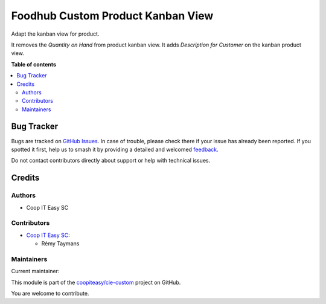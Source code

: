 ==================================
Foodhub Custom Product Kanban View
==================================

.. 
   !!!!!!!!!!!!!!!!!!!!!!!!!!!!!!!!!!!!!!!!!!!!!!!!!!!!
   !! This file is generated by oca-gen-addon-readme !!
   !! changes will be overwritten.                   !!
   !!!!!!!!!!!!!!!!!!!!!!!!!!!!!!!!!!!!!!!!!!!!!!!!!!!!
   !! source digest: sha256:00700dc09dd578425aeefc667006af11f738f0f10797165fe624b13c8f5a4462
   !!!!!!!!!!!!!!!!!!!!!!!!!!!!!!!!!!!!!!!!!!!!!!!!!!!!

.. |badge1| image:: https://img.shields.io/badge/maturity-Beta-yellow.png
    :target: https://odoo-community.org/page/development-status
    :alt: Beta
.. |badge2| image:: https://img.shields.io/badge/licence-AGPL--3-blue.png
    :target: http://www.gnu.org/licenses/agpl-3.0-standalone.html
    :alt: License: AGPL-3
.. |badge3| image:: https://img.shields.io/badge/github-coopiteasy%2Fcie--custom-lightgray.png?logo=github
    :target: https://github.com/coopiteasy/cie-custom/tree/16.0/foodhub_custom_product_kanban_view
    :alt: coopiteasy/cie-custom

|badge1| |badge2| |badge3|

Adapt the kanban view for product.

It removes the *Quantity on Hand* from product kanban view.
It adds *Description for Customer* on the kanban product view.

**Table of contents**

.. contents::
   :local:

Bug Tracker
===========

Bugs are tracked on `GitHub Issues <https://github.com/coopiteasy/cie-custom/issues>`_.
In case of trouble, please check there if your issue has already been reported.
If you spotted it first, help us to smash it by providing a detailed and welcomed
`feedback <https://github.com/coopiteasy/cie-custom/issues/new?body=module:%20foodhub_custom_product_kanban_view%0Aversion:%2016.0%0A%0A**Steps%20to%20reproduce**%0A-%20...%0A%0A**Current%20behavior**%0A%0A**Expected%20behavior**>`_.

Do not contact contributors directly about support or help with technical issues.

Credits
=======

Authors
~~~~~~~

* Coop IT Easy SC

Contributors
~~~~~~~~~~~~

* `Coop IT Easy SC <https://coopiteasy.be>`_:

  * Rémy Taymans

Maintainers
~~~~~~~~~~~

.. |maintainer-remytms| image:: https://github.com/remytms.png?size=40px
    :target: https://github.com/remytms
    :alt: remytms

Current maintainer:

|maintainer-remytms| 

This module is part of the `coopiteasy/cie-custom <https://github.com/coopiteasy/cie-custom/tree/16.0/foodhub_custom_product_kanban_view>`_ project on GitHub.

You are welcome to contribute.
